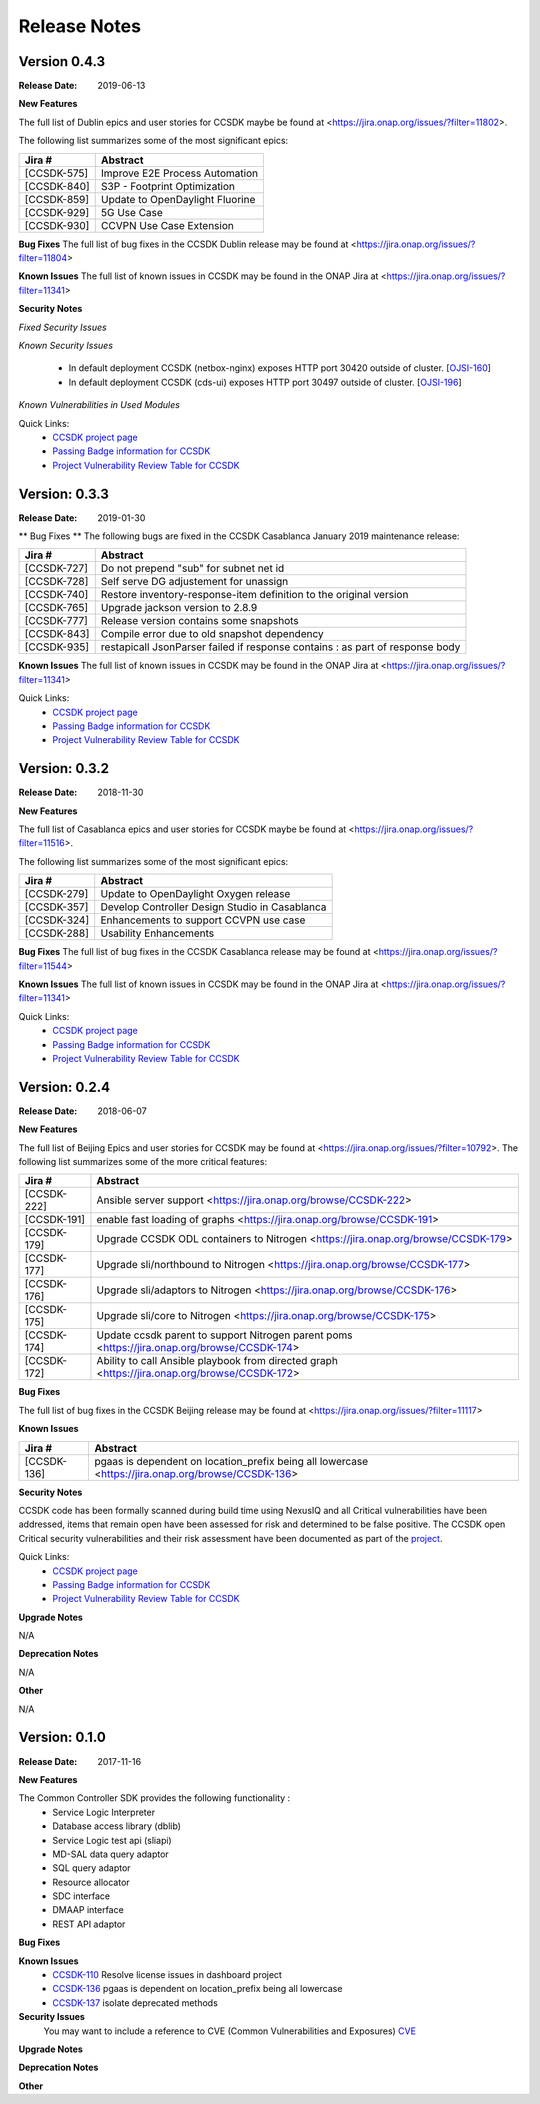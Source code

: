 .. This work is licensed under a Creative Commons Attribution 4.0 International License.

Release Notes
#############

Version 0.4.3
*************
:Release Date: 2019-06-13

**New Features**

The full list of Dublin epics and user stories for CCSDK maybe be found at <https://jira.onap.org/issues/?filter=11802>.

The following list summarizes some of the most significant epics:

+-------------+------------------------------------------------+
| Jira #      | Abstract                                       |
+=============+================================================+
| [CCSDK-575] | Improve E2E Process Automation                 |
+-------------+------------------------------------------------+
| [CCSDK-840] | S3P - Footprint Optimization                   |
+-------------+------------------------------------------------+
| [CCSDK-859] | Update to OpenDaylight Fluorine                |
+-------------+------------------------------------------------+
| [CCSDK-929] | 5G Use Case                                    |
+-------------+------------------------------------------------+
| [CCSDK-930] | CCVPN Use Case Extension                       |
+-------------+------------------------------------------------+


**Bug Fixes**
The full list of bug fixes in the CCSDK Dublin release may be found at <https://jira.onap.org/issues/?filter=11804>

**Known Issues**
The full list of known issues in CCSDK may be found in the ONAP Jira at <https://jira.onap.org/issues/?filter=11341>

**Security Notes**

*Fixed Security Issues*

*Known Security Issues*

        * In default deployment CCSDK (netbox-nginx) exposes HTTP port 30420 outside of cluster. [`OJSI-160 <https://jira.onap.org/browse/OJSI-160>`_]
        * In default deployment CCSDK (cds-ui) exposes HTTP port 30497 outside of cluster. [`OJSI-196 <https://jira.onap.org/browse/OJSI-196>`_]

*Known Vulnerabilities in Used Modules*

Quick Links:
 	- `CCSDK project page <https://wiki.onap.org/display/DW/Common+Controller+SDK+Project>`_

 	- `Passing Badge information for CCSDK <https://bestpractices.coreinfrastructure.org/en/projects/1630>`_

 	- `Project Vulnerability Review Table for CCSDK <https://wiki.onap.org/pages/viewpage.action?pageId=51282469>`_

Version: 0.3.3
**************

:Release Date: 2019-01-30

** Bug Fixes **
The following bugs are fixed in the CCSDK Casablanca January 2019 maintenance release:

+-------------+-------------------------------------------------------------------------------+
| Jira #      | Abstract                                                                      |
+=============+===============================================================================+
| [CCSDK-727] | Do not prepend "sub" for subnet net id                                        |
+-------------+-------------------------------------------------------------------------------+
| [CCSDK-728] | Self serve DG adjustement for unassign                                        |
+-------------+-------------------------------------------------------------------------------+
| [CCSDK-740] | Restore inventory-response-item definition to the original version            |
+-------------+-------------------------------------------------------------------------------+
| [CCSDK-765] | Upgrade jackson version to 2.8.9                                              |
+-------------+-------------------------------------------------------------------------------+
| [CCSDK-777] | Release version contains some snapshots                                       |
+-------------+-------------------------------------------------------------------------------+
| [CCSDK-843] | Compile error due to old snapshot dependency                                  |
+-------------+-------------------------------------------------------------------------------+
| [CCSDK-935] | restapicall JsonParser failed if response contains : as part of response body |
+-------------+-------------------------------------------------------------------------------+

**Known Issues**
The full list of known issues in CCSDK may be found in the ONAP Jira at <https://jira.onap.org/issues/?filter=11341>

Quick Links:
   - `CCSDK project page <https://wiki.onap.org/display/DW/Common+Controller+SDK+Project>`_

   - `Passing Badge information for CCSDK <https://bestpractices.coreinfrastructure.org/en/projects/1630>`_

   - `Project Vulnerability Review Table for CCSDK <https://wiki.onap.org/pages/viewpage.action?pageId=45300857>`_

Version: 0.3.2
**************

:Release Date: 2018-11-30

**New Features**

The full list of Casablanca epics and user stories for CCSDK maybe be found at <https://jira.onap.org/issues/?filter=11516>.

The following list summarizes some of the most significant epics:

+-------------+------------------------------------------------+
| Jira #      | Abstract                                       |
+=============+================================================+
| [CCSDK-279] | Update to OpenDaylight Oxygen release          |
+-------------+------------------------------------------------+
| [CCSDK-357] | Develop Controller Design Studio in Casablanca |
+-------------+------------------------------------------------+
| [CCSDK-324] | Enhancements to support CCVPN use case         |
+-------------+------------------------------------------------+
| [CCSDK-288] | Usability Enhancements                         |
+-------------+------------------------------------------------+

**Bug Fixes**
The full list of bug fixes in the CCSDK Casablanca release may be found at <https://jira.onap.org/issues/?filter=11544>

**Known Issues**
The full list of known issues in CCSDK may be found in the ONAP Jira at <https://jira.onap.org/issues/?filter=11341>

Quick Links:
 	- `CCSDK project page <https://wiki.onap.org/display/DW/Common+Controller+SDK+Project>`_

 	- `Passing Badge information for CCSDK <https://bestpractices.coreinfrastructure.org/en/projects/1630>`_

 	- `Project Vulnerability Review Table for CCSDK <https://wiki.onap.org/pages/viewpage.action?pageId=45300857>`_

Version: 0.2.4
**************


:Release Date: 2018-06-07



**New Features**

The full list of Beijing Epics and user stories for CCSDK may be found at <https://jira.onap.org/issues/?filter=10792>.  The following
list summarizes some of the more critical features:

+--------------+-----------------------------------------------------------------------------------------------+
| Jira #       | Abstract                                                                                      |
+==============+===============================================================================================+
| [CCSDK-222]  | Ansible server support <https://jira.onap.org/browse/CCSDK-222>                               |
+--------------+-----------------------------------------------------------------------------------------------+
| [CCSDK-191]  | enable fast loading of graphs <https://jira.onap.org/browse/CCSDK-191>                        |
+--------------+-----------------------------------------------------------------------------------------------+
| [CCSDK-179]  | Upgrade CCSDK ODL containers to Nitrogen <https://jira.onap.org/browse/CCSDK-179>             |
+--------------+-----------------------------------------------------------------------------------------------+
| [CCSDK-177]  | Upgrade sli/northbound to Nitrogen <https://jira.onap.org/browse/CCSDK-177>                   |
+--------------+-----------------------------------------------------------------------------------------------+
| [CCSDK-176]  | Upgrade sli/adaptors to Nitrogen <https://jira.onap.org/browse/CCSDK-176>                     |
+--------------+-----------------------------------------------------------------------------------------------+
| [CCSDK-175]  | Upgrade sli/core to Nitrogen <https://jira.onap.org/browse/CCSDK-175>                         |
+--------------+-----------------------------------------------------------------------------------------------+
| [CCSDK-174]  | Update ccsdk parent to support Nitrogen parent poms <https://jira.onap.org/browse/CCSDK-174>  |
+--------------+-----------------------------------------------------------------------------------------------+
| [CCSDK-172]  | Ability to call Ansible playbook from directed graph <https://jira.onap.org/browse/CCSDK-172> |
+--------------+-----------------------------------------------------------------------------------------------+

**Bug Fixes**

The full list of bug fixes in the CCSDK Beijing release may be found at <https://jira.onap.org/issues/?filter=11117>

**Known Issues**

+--------------+-----------------------------------------------------------------------------------------------------+
| Jira #       | Abstract                                                                                            |
+==============+=====================================================================================================+
| [CCSDK-136]  | pgaas is dependent on location\_prefix being all lowercase <https://jira.onap.org/browse/CCSDK-136> |
+--------------+-----------------------------------------------------------------------------------------------------+

**Security Notes**

CCSDK code has been formally scanned during build time using NexusIQ and all Critical vulnerabilities have been addressed, items that remain open have been assessed for risk and determined to be false positive. The CCSDK open Critical security vulnerabilities and their risk assessment have been documented as part of the `project <https://wiki.onap.org/pages/viewpage.action?pageId=28379011>`_.

Quick Links:
 	- `CCSDK project page <https://wiki.onap.org/display/DW/Common+Controller+SDK+Project>`_

 	- `Passing Badge information for CCSDK <https://bestpractices.coreinfrastructure.org/en/projects/1630>`_

 	- `Project Vulnerability Review Table for CCSDK <https://wiki.onap.org/pages/viewpage.action?pageId=28379011>`_

**Upgrade Notes**

N/A

**Deprecation Notes**

N/A

**Other**

N/A


Version: 0.1.0
**************


:Release Date: 2017-11-16



**New Features**

The Common Controller SDK provides the following functionality :
   - Service Logic Interpreter
   - Database access library (dblib)
   - Service Logic test api (sliapi)
   - MD-SAL data query adaptor
   - SQL query adaptor
   - Resource allocator
   - SDC interface
   - DMAAP interface
   - REST API adaptor


**Bug Fixes**

**Known Issues**
   - `CCSDK-110 <https://jira.onap.org/browse/CCSDK-110>`_ Resolve license issues in dashboard project
   - `CCSDK-136 <https://jira.onap.org/browse/CCSDK-136>`_ pgaas is dependent on location_prefix being all lowercase
   - `CCSDK-137 <https://jira.onap.org/browse/CCSDK-137>`_ isolate deprecated methods

**Security Issues**
   You may want to include a reference to CVE (Common Vulnerabilities and Exposures) `CVE <https://cve.mitre.org>`_


**Upgrade Notes**

**Deprecation Notes**

**Other**
